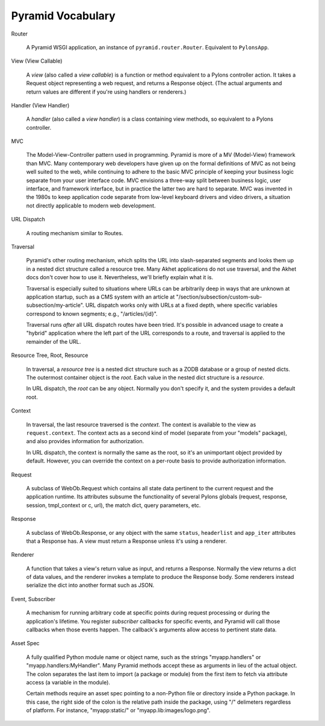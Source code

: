 Pyramid Vocabulary
%%%%%%%%%%%%%%%%%%

Router

    A Pyramid WSGI application, an instance of ``pyramid.router.Router``.
    Equivalent to ``PylonsApp``.

View (View Callable)

    A *view* (also called a *view callable*) is a function or method equivalent
    to a Pylons controller action. It takes a Request object representing a web
    request, and returns a Response object. (The actual arguments and return
    values are different if you're using handlers or renderers.)

Handler (View Handler)

    A *handler* (also called a *view handler*) is a class containing view
    methods, so equivalent to a Pylons controller.

MVC

    The Model-View-Controller pattern used in programming. Pyramid is more of a
    MV (Model-View) framework than MVC. Many contemporary web developers have
    given up on the formal definitions of MVC as not being well suited to the
    web, while continuing to adhere to the basic MVC principle of keeping your
    business logic separate from your user interface code. MVC envisions a
    three-way split between business logic, user interface, and framework
    interface, but in practice the latter two are hard to separate. MVC was
    invented in the 1980s to keep application code separate from low-level
    keyboard drivers and video drivers, a situation not directly applicable to
    modern web development.

URL Dispatch

    A routing mechanism similar to Routes.

Traversal

    Pyramid's other routing mechanism, which splits the URL into
    slash-separated segments and looks them up in a nested dict structure called
    a resource tree. Many Akhet applications do not use traversal, and the Akhet
    docs don't cover how to use it. Nevertheless, we'll briefly explain what it
    is. 

    Traversal is especially suited to situations where URLs can be arbitrarily
    deep in ways that are unknown at application startup, such as a CMS system
    with an article at "/section/subsection/custom-sub-subsection/my-article".
    URL dispatch works only with URLs at a fixed depth, where specific
    variables correspond to known segments; e.g., "/articles/{id}".

    Traversal runs *after* all URL dispatch routes have been tried. It's
    possible in advanced usage to create a "hybrid" application where the left
    part of the URL corresponds to a route, and traversal is applied to the
    remainder of the URL.

Resource Tree, Root, Resource

    In traversal, a *resource tree* is a nested dict structure such as a ZODB
    database or a group of nested dicts. The outermost container object is the
    *root*. Each value in the nested dict structure is a *resource*.

    In URL dispatch, the *root* can be any object. Normally you don't specify
    it, and the system provides a default root.

Context

    In traversal, the last resource traversed is the *context*. The context is
    available to the view as ``request.context``. The context acts as a second
    kind of model (separate from your "models" package), and also provides
    information for authorization.

    In URL dispatch, the context is normally the same as the root, so it's an
    unimportant object provided by default. However, you can override the
    context on a per-route basis to provide authorization information.

Request

    A subclass of WebOb.Request which contains all state data pertinent to the
    current request and the application runtime. Its attributes subsume the
    functionality of several Pylons globals (request, response, session,
    tmpl_context or c, url), the match dict, query parameters, etc. 

Response

    A subclass of WebOb.Response, or any object with the same ``status``,
    ``headerlist`` and ``app_iter`` attributes that a Response has.  
    A view must return a Response unless it's using a renderer.

Renderer

    A function that takes a view's return value as input, and returns a
    Response.  Normally the view returns a dict of data values, and the
    renderer invokes a template to produce the Response body. Some renderers
    instead serialize the dict into another format such as JSON.

Event, Subscriber

    A mechanism for running arbitrary code at specific points during request
    processing or during the application's lifetime. You register *subscriber*
    callbacks for specific events, and Pyramid will call those callbacks when
    those events happen. The callback's arguments allow access to pertinent
    state data.

Asset Spec

    A fully qualified Python module name or object name, such as the strings
    "myapp.handlers" or "myapp.handlers:MyHandler". Many Pyramid methods
    accept these as arguments in lieu of the actual object. The colon separates
    the last item to import (a package or module) from the first item to fetch
    via attribute access (a variable in the module).
    
    Certain methods require an asset spec pointing to a non-Python file or
    directory inside a Python package. In this case, the right side of the
    colon is the relative path inside the package, using "/" delimeters
    regardless of platform. For instance, "myapp:static/" or
    "myapp.lib:images/logo.png".

